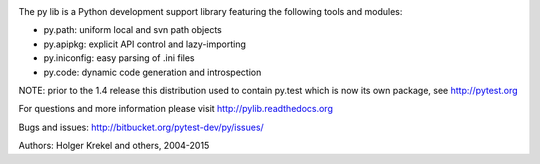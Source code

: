 .. image:: https://drone.io/bitbucket.org/pytest-dev/py/status.png
   :target: https://drone.io/bitbucket.org/pytest-dev/py/latest
.. image:: https://pypip.in/v/py/badge.png
   :target: https://pypi.python.org/pypi/py

The py lib is a Python development support library featuring
the following tools and modules:

* py.path:  uniform local and svn path objects
* py.apipkg:  explicit API control and lazy-importing
* py.iniconfig:  easy parsing of .ini files
* py.code: dynamic code generation and introspection

NOTE: prior to the 1.4 release this distribution used to
contain py.test which is now its own package, see http://pytest.org

For questions and more information please visit http://pylib.readthedocs.org

Bugs and issues: http://bitbucket.org/pytest-dev/py/issues/

Authors: Holger Krekel and others, 2004-2015


